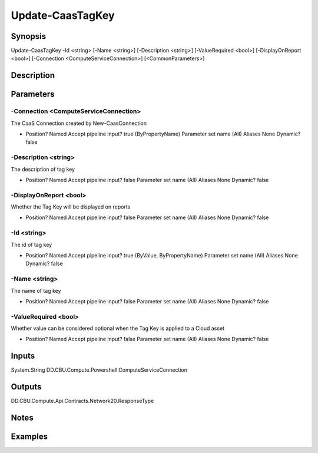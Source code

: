 ﻿
Update-CaasTagKey
===================

Synopsis
--------

.. code-block:: powershell
    
    
Update-CaasTagKey -Id <string> [-Name <string>] [-Description <string>] [-ValueRequired <bool>] [-DisplayOnReport <bool>] [-Connection <ComputeServiceConnection>] [<CommonParameters>]





Description
-----------



Parameters
----------




-Connection <ComputeServiceConnection>
~~~~~~~~~

The CaaS Connection created by New-CaasConnection

*     Position?                    Named     Accept pipeline input?       true (ByPropertyName)     Parameter set name           (All)     Aliases                      None     Dynamic?                     false





-Description <string>
~~~~~~~~~

The description of tag key

*     Position?                    Named     Accept pipeline input?       false     Parameter set name           (All)     Aliases                      None     Dynamic?                     false





-DisplayOnReport <bool>
~~~~~~~~~

Whether the Tag Key will be displayed on reports

*     Position?                    Named     Accept pipeline input?       false     Parameter set name           (All)     Aliases                      None     Dynamic?                     false





-Id <string>
~~~~~~~~~

The id of tag key

*     Position?                    Named     Accept pipeline input?       true (ByValue, ByPropertyName)     Parameter set name           (All)     Aliases                      None     Dynamic?                     false





-Name <string>
~~~~~~~~~

The name of tag key

*     Position?                    Named     Accept pipeline input?       false     Parameter set name           (All)     Aliases                      None     Dynamic?                     false





-ValueRequired <bool>
~~~~~~~~~

Whether value can be considered optional when the Tag Key is applied to a Cloud asset

*     Position?                    Named     Accept pipeline input?       false     Parameter set name           (All)     Aliases                      None     Dynamic?                     false





Inputs
------

System.String
DD.CBU.Compute.Powershell.ComputeServiceConnection


Outputs
-------

DD.CBU.Compute.Api.Contracts.Network20.ResponseType


Notes
-----



Examples
---------


